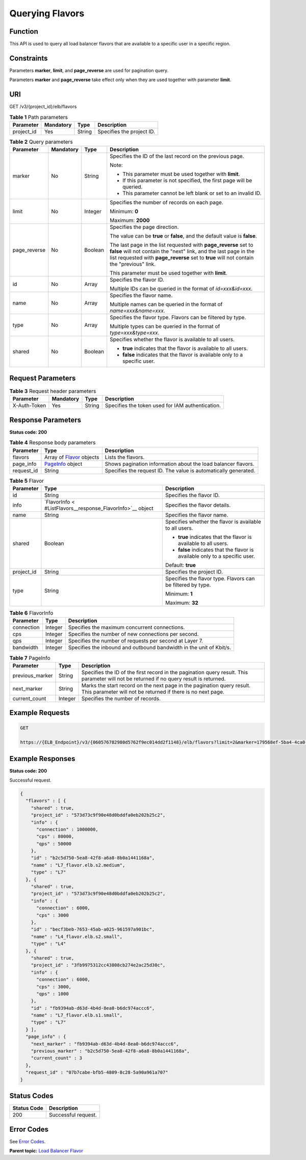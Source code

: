 Querying Flavors
================

Function
^^^^^^^^

This API is used to query all load balancer flavors that are available to a specific user in a specific region.

Constraints
^^^^^^^^^^^

Parameters **marker**, **limit**, and **page_reverse** are used for pagination query.

Parameters **marker** and **page_reverse** take effect only when they are used together with parameter **limit**.

URI
^^^

GET /v3/{project_id}/elb/flavors

.. table:: **Table 1** Path parameters

   ========== ========= ====== =========================
   Parameter  Mandatory Type   Description
   ========== ========= ====== =========================
   project_id Yes       String Specifies the project ID.
   ========== ========= ====== =========================

.. table:: **Table 2** Query parameters

   +-----------------------------+-----------------------------+-----------------------------+-----------------------------+
   | Parameter                   | Mandatory                   | Type                        | Description                 |
   +=============================+=============================+=============================+=============================+
   | marker                      | No                          | String                      | Specifies the ID of the     |
   |                             |                             |                             | last record on the previous |
   |                             |                             |                             | page.                       |
   |                             |                             |                             |                             |
   |                             |                             |                             | Note:                       |
   |                             |                             |                             |                             |
   |                             |                             |                             | -  This parameter must be   |
   |                             |                             |                             |    used together with       |
   |                             |                             |                             |    **limit**.               |
   |                             |                             |                             |                             |
   |                             |                             |                             | -  If this parameter is not |
   |                             |                             |                             |    specified, the first     |
   |                             |                             |                             |    page will be queried.    |
   |                             |                             |                             |                             |
   |                             |                             |                             | -  This parameter cannot be |
   |                             |                             |                             |    left blank or set to an  |
   |                             |                             |                             |    invalid ID.              |
   +-----------------------------+-----------------------------+-----------------------------+-----------------------------+
   | limit                       | No                          | Integer                     | Specifies the number of     |
   |                             |                             |                             | records on each page.       |
   |                             |                             |                             |                             |
   |                             |                             |                             | Minimum: **0**              |
   |                             |                             |                             |                             |
   |                             |                             |                             | Maximum: **2000**           |
   +-----------------------------+-----------------------------+-----------------------------+-----------------------------+
   | page_reverse                | No                          | Boolean                     | Specifies the page          |
   |                             |                             |                             | direction.                  |
   |                             |                             |                             |                             |
   |                             |                             |                             | The value can be **true**   |
   |                             |                             |                             | or **false**, and the       |
   |                             |                             |                             | default value is **false**. |
   |                             |                             |                             |                             |
   |                             |                             |                             | The last page in the list   |
   |                             |                             |                             | requested with              |
   |                             |                             |                             | **page_reverse** set to     |
   |                             |                             |                             | **false** will not contain  |
   |                             |                             |                             | the "next" link, and the    |
   |                             |                             |                             | last page in the list       |
   |                             |                             |                             | requested with              |
   |                             |                             |                             | **page_reverse** set to     |
   |                             |                             |                             | **true** will not contain   |
   |                             |                             |                             | the "previous" link.        |
   |                             |                             |                             |                             |
   |                             |                             |                             | This parameter must be used |
   |                             |                             |                             | together with **limit**.    |
   +-----------------------------+-----------------------------+-----------------------------+-----------------------------+
   | id                          | No                          | Array                       | Specifies the flavor ID.    |
   |                             |                             |                             |                             |
   |                             |                             |                             | Multiple IDs can be queried |
   |                             |                             |                             | in the format of            |
   |                             |                             |                             | *id=xxx&id=xxx*.            |
   +-----------------------------+-----------------------------+-----------------------------+-----------------------------+
   | name                        | No                          | Array                       | Specifies the flavor name.  |
   |                             |                             |                             |                             |
   |                             |                             |                             | Multiple names can be       |
   |                             |                             |                             | queried in the format of    |
   |                             |                             |                             | *name=xxx&name=xxx*.        |
   +-----------------------------+-----------------------------+-----------------------------+-----------------------------+
   | type                        | No                          | Array                       | Specifies the flavor type.  |
   |                             |                             |                             | Flavors can be filtered by  |
   |                             |                             |                             | type.                       |
   |                             |                             |                             |                             |
   |                             |                             |                             | Multiple types can be       |
   |                             |                             |                             | queried in the format of    |
   |                             |                             |                             | *type=xxx&type=xxx*.        |
   +-----------------------------+-----------------------------+-----------------------------+-----------------------------+
   | shared                      | No                          | Boolean                     | Specifies whether the       |
   |                             |                             |                             | flavor is available to all  |
   |                             |                             |                             | users.                      |
   |                             |                             |                             |                             |
   |                             |                             |                             | -  **true** indicates that  |
   |                             |                             |                             |    the flavor is available  |
   |                             |                             |                             |    to all users.            |
   |                             |                             |                             |                             |
   |                             |                             |                             | -  **false** indicates that |
   |                             |                             |                             |    the flavor is available  |
   |                             |                             |                             |    only to a specific user. |
   +-----------------------------+-----------------------------+-----------------------------+-----------------------------+

Request Parameters
^^^^^^^^^^^^^^^^^^

.. table:: **Table 3** Request header parameters

   ============ ========= ====== ================================================
   Parameter    Mandatory Type   Description
   ============ ========= ====== ================================================
   X-Auth-Token Yes       String Specifies the token used for IAM authentication.
   ============ ========= ====== ================================================

Response Parameters
^^^^^^^^^^^^^^^^^^^

**Status code: 200**

.. table:: **Table 4** Response body parameters

   +------------+---------------------------------------------------+---------------------------------------------------+
   | Parameter  | Type                                              | Description                                       |
   +============+===================================================+===================================================+
   | flavors    | Array of                                          | Lists the flavors.                                |
   |            | `Flavor <#ListFlavors__response_Flavor>`__        |                                                   |
   |            | objects                                           |                                                   |
   +------------+---------------------------------------------------+---------------------------------------------------+
   | page_info  | `PageInfo <#ListFlavors__response_PageInfo>`__    | Shows pagination information about the load       |
   |            | object                                            | balancer flavors.                                 |
   +------------+---------------------------------------------------+---------------------------------------------------+
   | request_id | String                                            | Specifies the request ID. The value is            |
   |            |                                                   | automatically generated.                          |
   +------------+---------------------------------------------------+---------------------------------------------------+

.. table:: **Table 5** Flavor

   +---------------------------------------+---------------------------------------+---------------------------------------+
   | Parameter                             | Type                                  | Description                           |
   +=======================================+=======================================+=======================================+
   | id                                    | String                                | Specifies the flavor ID.              |
   +---------------------------------------+---------------------------------------+---------------------------------------+
   | info                                  | `FlavorInfo <                         | Specifies the flavor details.         |
   |                                       | #ListFlavors__response_FlavorInfo>`__ |                                       |
   |                                       | object                                |                                       |
   +---------------------------------------+---------------------------------------+---------------------------------------+
   | name                                  | String                                | Specifies the flavor name.            |
   +---------------------------------------+---------------------------------------+---------------------------------------+
   | shared                                | Boolean                               | Specifies whether the flavor is       |
   |                                       |                                       | available to all users.               |
   |                                       |                                       |                                       |
   |                                       |                                       | -  **true** indicates that the flavor |
   |                                       |                                       |    is available to all users.         |
   |                                       |                                       |                                       |
   |                                       |                                       | -  **false** indicates that the       |
   |                                       |                                       |    flavor is available only to a      |
   |                                       |                                       |    specific user.                     |
   |                                       |                                       |                                       |
   |                                       |                                       | Default: **true**                     |
   +---------------------------------------+---------------------------------------+---------------------------------------+
   | project_id                            | String                                | Specifies the project ID.             |
   +---------------------------------------+---------------------------------------+---------------------------------------+
   | type                                  | String                                | Specifies the flavor type. Flavors    |
   |                                       |                                       | can be filtered by type.              |
   |                                       |                                       |                                       |
   |                                       |                                       | Minimum: **1**                        |
   |                                       |                                       |                                       |
   |                                       |                                       | Maximum: **32**                       |
   +---------------------------------------+---------------------------------------+---------------------------------------+

.. table:: **Table 6** FlavorInfo

   ========== ======= ===================================================================
   Parameter  Type    Description
   ========== ======= ===================================================================
   connection Integer Specifies the maximum concurrent connections.
   cps        Integer Specifies the number of new connections per second.
   qps        Integer Specifies the number of requests per second at Layer 7.
   bandwidth  Integer Specifies the inbound and outbound bandwidth in the unit of Kbit/s.
   ========== ======= ===================================================================

.. table:: **Table 7** PageInfo

   +-----------------+---------+----------------------------------------------------------------------------------------+
   | Parameter       | Type    | Description                                                                            |
   +=================+=========+========================================================================================+
   | previous_marker | String  | Specifies the ID of the first record in the pagination query result. This parameter    |
   |                 |         | will not be returned if no query result is returned.                                   |
   +-----------------+---------+----------------------------------------------------------------------------------------+
   | next_marker     | String  | Marks the start record on the next page in the pagination query result. This parameter |
   |                 |         | will not be returned if there is no next page.                                         |
   +-----------------+---------+----------------------------------------------------------------------------------------+
   | current_count   | Integer | Specifies the number of records.                                                       |
   +-----------------+---------+----------------------------------------------------------------------------------------+

Example Requests
^^^^^^^^^^^^^^^^

.. code:: screen

   GET

   https://{ELB_Endpoint}/v3/{060576782980d5762f9ec014dd2f1148}/elb/flavors?limit=2&marker=179568ef-5ba4-4ca0-8c5e-5d581db779b1

Example Responses
^^^^^^^^^^^^^^^^^

**Status code: 200**

Successful request.

.. code:: screen

   {
     "flavors" : [ {
       "shared" : true,
       "project_id" : "573d73c9f90e48d0bddfa0eb202b25c2",
       "info" : {
         "connection" : 1000000,
         "cps" : 80000,
         "qps" : 50000
       },
       "id" : "b2c5d750-5ea8-42f8-a6a8-8b0a1441168a",
       "name" : "L7_flavor.elb.s2.medium",
       "type" : "L7"
     }, {
       "shared" : true,
       "project_id" : "573d73c9f90e48d0bddfa0eb202b25c2",
       "info" : {
         "connection" : 6000,
         "cps" : 3000
       },
       "id" : "becf3beb-7653-45ab-a025-961597a901bc",
       "name" : "L4_flavor.elb.s2.small",
       "type" : "L4"
     }, {
       "shared" : true,
       "project_id" : "3fb9975312cc43808cb274e2ac25d30c",
       "info" : {
         "connection" : 6000,
         "cps" : 3000,
         "qps" : 1000
       },
       "id" : "fb9394ab-d63d-4b4d-8ea0-b6dc974accc6",
       "name" : "L7_flavor.elb.s1.small",
       "type" : "L7"
     } ],
     "page_info" : {
       "next_marker" : "fb9394ab-d63d-4b4d-8ea0-b6dc974accc6",
       "previous_marker" : "b2c5d750-5ea8-42f8-a6a8-8b0a1441168a",
       "current_count" : 3
     },
     "request_id" : "07b7cabe-bfb5-4809-8c28-5a90a961a707"
   }

Status Codes
^^^^^^^^^^^^

=========== ===================
Status Code Description
=========== ===================
200         Successful request.
=========== ===================

Error Codes
^^^^^^^^^^^

See `Error Codes <errorcode.html>`__.

**Parent topic:** `Load Balancer Flavor <topic_300000002.html>`__
